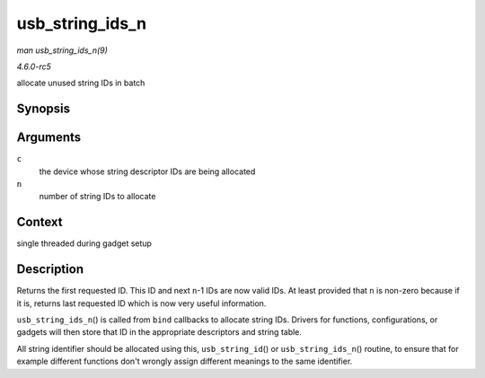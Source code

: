 .. -*- coding: utf-8; mode: rst -*-

.. _API-usb-string-ids-n:

================
usb_string_ids_n
================

*man usb_string_ids_n(9)*

*4.6.0-rc5*

allocate unused string IDs in batch


Synopsis
========

.. c:function:: int usb_string_ids_n( struct usb_composite_dev * c, unsigned n )

Arguments
=========

``c``
    the device whose string descriptor IDs are being allocated

``n``
    number of string IDs to allocate


Context
=======

single threaded during gadget setup


Description
===========

Returns the first requested ID. This ID and next ``n``-1 IDs are now
valid IDs. At least provided that ``n`` is non-zero because if it is,
returns last requested ID which is now very useful information.

``usb_string_ids_n``\ () is called from ``bind`` callbacks to allocate
string IDs. Drivers for functions, configurations, or gadgets will then
store that ID in the appropriate descriptors and string table.

All string identifier should be allocated using this,
``usb_string_id``\ () or ``usb_string_ids_n``\ () routine, to ensure
that for example different functions don't wrongly assign different
meanings to the same identifier.


.. ------------------------------------------------------------------------------
.. This file was automatically converted from DocBook-XML with the dbxml
.. library (https://github.com/return42/sphkerneldoc). The origin XML comes
.. from the linux kernel, refer to:
..
.. * https://github.com/torvalds/linux/tree/master/Documentation/DocBook
.. ------------------------------------------------------------------------------
